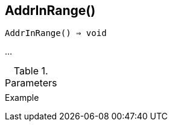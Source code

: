 [[func-addrinrange]]
== AddrInRange()

[source,c]
----
AddrInRange() ⇒ void
----

…

.Parameters
[cols="1,3" grid="none", frame="none"]
|===
||
|===

.Return

.Example
[.output]
....
....
